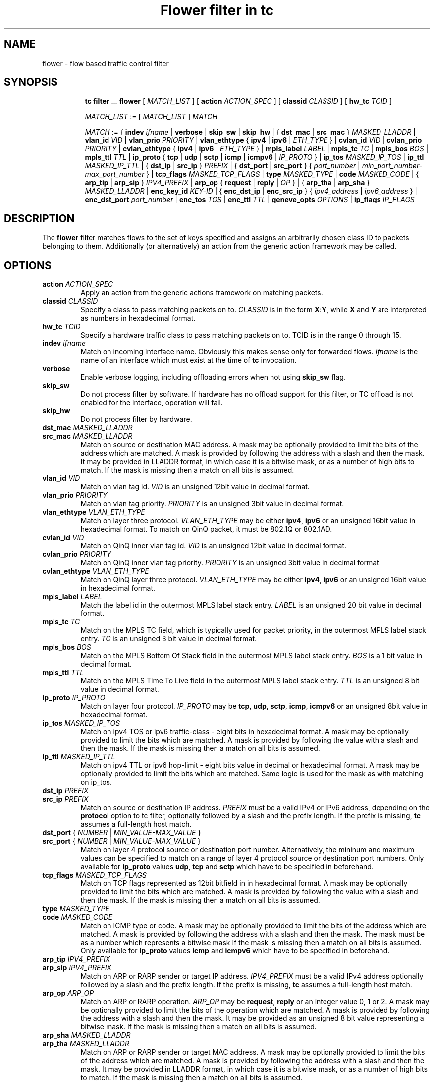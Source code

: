 .TH "Flower filter in tc" 8 "22 Oct 2015" "iproute2" "Linux"

.SH NAME
flower \- flow based traffic control filter
.SH SYNOPSIS
.in +8
.ti -8
.BR tc " " filter " ... " flower " [ "
.IR MATCH_LIST " ] [ "
.B action
.IR ACTION_SPEC " ] [ "
.B classid
.IR CLASSID " ] [ "
.B hw_tc
.IR TCID " ]"


.ti -8
.IR MATCH_LIST " := [ " MATCH_LIST " ] " MATCH

.ti -8
.IR MATCH " := { "
.B indev
.IR ifname " | "
.BR verbose
.RI " | "
.BR skip_sw " | " skip_hw
.RI " | { "
.BR dst_mac " | " src_mac " } "
.IR MASKED_LLADDR " | "
.B vlan_id
.IR VID " | "
.B vlan_prio
.IR PRIORITY " | "
.BR vlan_ethtype " { " ipv4 " | " ipv6 " | "
.IR ETH_TYPE " } | "
.B cvlan_id
.IR VID " | "
.B cvlan_prio
.IR PRIORITY " | "
.BR cvlan_ethtype " { " ipv4 " | " ipv6 " | "
.IR ETH_TYPE " } | "
.B mpls_label
.IR LABEL " | "
.B mpls_tc
.IR TC " | "
.B mpls_bos
.IR BOS " | "
.B mpls_ttl
.IR TTL " | "
.BR ip_proto " { " tcp " | " udp " | " sctp " | " icmp " | " icmpv6 " | "
.IR IP_PROTO " } | "
.B ip_tos
.IR MASKED_IP_TOS " | "
.B ip_ttl
.IR MASKED_IP_TTL " | { "
.BR dst_ip " | " src_ip " } "
.IR PREFIX " | { "
.BR dst_port " | " src_port " } { "
.IR port_number " | "
.IR min_port_number-max_port_number " } | "
.B tcp_flags
.IR MASKED_TCP_FLAGS " | "
.B type
.IR MASKED_TYPE " | "
.B code
.IR MASKED_CODE " | { "
.BR arp_tip " | " arp_sip " } "
.IR IPV4_PREFIX " | "
.BR arp_op " { " request " | " reply " | "
.IR OP " } | { "
.BR arp_tha " | " arp_sha " } "
.IR MASKED_LLADDR " | "
.B enc_key_id
.IR KEY-ID " | {"
.BR enc_dst_ip " | " enc_src_ip " } { "
.IR ipv4_address " | " ipv6_address " } | "
.B enc_dst_port
.IR port_number " | "
.B enc_tos
.IR TOS " | "
.B enc_ttl
.IR TTL " | "
.B geneve_opts
.IR OPTIONS " | "
.BR ip_flags
.IR IP_FLAGS
.SH DESCRIPTION
The
.B flower
filter matches flows to the set of keys specified and assigns an arbitrarily
chosen class ID to packets belonging to them. Additionally (or alternatively) an
action from the generic action framework may be called.
.SH OPTIONS
.TP
.BI action " ACTION_SPEC"
Apply an action from the generic actions framework on matching packets.
.TP
.BI classid " CLASSID"
Specify a class to pass matching packets on to.
.I CLASSID
is in the form
.BR X : Y ", while " X " and " Y
are interpreted as numbers in hexadecimal format.
.TP
.BI hw_tc " TCID"
Specify a hardware traffic class to pass matching packets on to. TCID is in the
range 0 through 15.
.TP
.BI indev " ifname"
Match on incoming interface name. Obviously this makes sense only for forwarded
flows.
.I ifname
is the name of an interface which must exist at the time of
.B tc
invocation.
.TP
.BI verbose
Enable verbose logging, including offloading errors when not using
.B skip_sw
flag.
.TP
.BI skip_sw
Do not process filter by software. If hardware has no offload support for this
filter, or TC offload is not enabled for the interface, operation will fail.
.TP
.BI skip_hw
Do not process filter by hardware.
.TP
.BI dst_mac " MASKED_LLADDR"
.TQ
.BI src_mac " MASKED_LLADDR"
Match on source or destination MAC address.  A mask may be optionally
provided to limit the bits of the address which are matched. A mask is
provided by following the address with a slash and then the mask. It may be
provided in LLADDR format, in which case it is a bitwise mask, or as a
number of high bits to match. If the mask is missing then a match on all
bits is assumed.
.TP
.BI vlan_id " VID"
Match on vlan tag id.
.I VID
is an unsigned 12bit value in decimal format.
.TP
.BI vlan_prio " PRIORITY"
Match on vlan tag priority.
.I PRIORITY
is an unsigned 3bit value in decimal format.
.TP
.BI vlan_ethtype " VLAN_ETH_TYPE"
Match on layer three protocol.
.I VLAN_ETH_TYPE
may be either
.BR ipv4 ", " ipv6
or an unsigned 16bit value in hexadecimal format. To match on QinQ packet, it must be 802.1Q or 802.1AD.
.TP
.BI cvlan_id " VID"
Match on QinQ inner vlan tag id.
.I VID
is an unsigned 12bit value in decimal format.
.TP
.BI cvlan_prio " PRIORITY"
Match on QinQ inner vlan tag priority.
.I PRIORITY
is an unsigned 3bit value in decimal format.
.TP
.BI cvlan_ethtype " VLAN_ETH_TYPE"
Match on QinQ layer three protocol.
.I VLAN_ETH_TYPE
may be either
.BR ipv4 ", " ipv6
or an unsigned 16bit value in hexadecimal format.
.TP
.BI mpls_label " LABEL"
Match the label id in the outermost MPLS label stack entry.
.I LABEL
is an unsigned 20 bit value in decimal format.
.TP
.BI mpls_tc " TC"
Match on the MPLS TC field, which is typically used for packet priority,
in the outermost MPLS label stack entry.
.I TC
is an unsigned 3 bit value in decimal format.
.TP
.BI mpls_bos " BOS"
Match on the MPLS Bottom Of Stack field in the outermost MPLS label stack
entry.
.I BOS
is a 1 bit value in decimal format.
.TP
.BI mpls_ttl " TTL"
Match on the MPLS Time To Live field in the outermost MPLS label stack
entry.
.I TTL
is an unsigned 8 bit value in decimal format.
.TP
.BI ip_proto " IP_PROTO"
Match on layer four protocol.
.I IP_PROTO
may be
.BR tcp ", " udp ", " sctp ", " icmp ", " icmpv6
or an unsigned 8bit value in hexadecimal format.
.TP
.BI ip_tos " MASKED_IP_TOS"
Match on ipv4 TOS or ipv6 traffic-class - eight bits in hexadecimal format.
A mask may be optionally provided to limit the bits which are matched. A mask
is provided by following the value with a slash and then the mask. If the mask
is missing then a match on all bits is assumed.
.TP
.BI ip_ttl " MASKED_IP_TTL"
Match on ipv4 TTL or ipv6 hop-limit  - eight bits value in decimal or hexadecimal format.
A mask may be optionally provided to limit the bits which are matched. Same
logic is used for the mask as with matching on ip_tos.
.TP
.BI dst_ip " PREFIX"
.TQ
.BI src_ip " PREFIX"
Match on source or destination IP address.
.I PREFIX
must be a valid IPv4 or IPv6 address, depending on the \fBprotocol\fR
option to tc filter, optionally followed by a slash and the prefix length.
If the prefix is missing, \fBtc\fR assumes a full-length host match.
.TP
.IR \fBdst_port " { "  NUMBER " | " " MIN_VALUE-MAX_VALUE "  }
.TQ
.IR \fBsrc_port " { "  NUMBER " | " " MIN_VALUE-MAX_VALUE "  }
Match on layer 4 protocol source or destination port number. Alternatively, the
mininum and maximum values can be specified to match on a range of layer 4
protocol source or destination port numbers. Only available for
.BR ip_proto " values " udp ", " tcp  " and " sctp
which have to be specified in beforehand.
.TP
.BI tcp_flags " MASKED_TCP_FLAGS"
Match on TCP flags represented as 12bit bitfield in in hexadecimal format.
A mask may be optionally provided to limit the bits which are matched. A mask
is provided by following the value with a slash and then the mask. If the mask
is missing then a match on all bits is assumed.
.TP
.BI type " MASKED_TYPE"
.TQ
.BI code " MASKED_CODE"
Match on ICMP type or code. A mask may be optionally provided to limit the
bits of the address which are matched. A mask is provided by following the
address with a slash and then the mask. The mask must be as a number which
represents a bitwise mask If the mask is missing then a match on all bits
is assumed.  Only available for
.BR ip_proto " values " icmp  " and " icmpv6
which have to be specified in beforehand.
.TP
.BI arp_tip " IPV4_PREFIX"
.TQ
.BI arp_sip " IPV4_PREFIX"
Match on ARP or RARP sender or target IP address.
.I IPV4_PREFIX
must be a valid IPv4 address optionally followed by a slash and the prefix
length. If the prefix is missing, \fBtc\fR assumes a full-length host
match.
.TP
.BI arp_op " ARP_OP"
Match on ARP or RARP operation.
.I ARP_OP
may be
.BR request ", " reply
or an integer value 0, 1 or 2.  A mask may be optionally provided to limit
the bits of the operation which are matched. A mask is provided by
following the address with a slash and then the mask. It may be provided as
an unsigned 8 bit value representing a bitwise mask. If the mask is missing
then a match on all bits is assumed.
.TP
.BI arp_sha " MASKED_LLADDR"
.TQ
.BI arp_tha " MASKED_LLADDR"
Match on ARP or RARP sender or target MAC address.  A mask may be optionally
provided to limit the bits of the address which are matched. A mask is
provided by following the address with a slash and then the mask. It may be
provided in LLADDR format, in which case it is a bitwise mask, or as a
number of high bits to match. If the mask is missing then a match on all
bits is assumed.
.TP
.BI enc_key_id " NUMBER"
.TQ
.BI enc_dst_ip " PREFIX"
.TQ
.BI enc_src_ip " PREFIX"
.TQ
.BI enc_dst_port " NUMBER"
.TQ
.BI enc_tos " NUMBER"
.TQ
.BI enc_ttl " NUMBER"
.TQ
.BI geneve_opts " OPTIONS"
Match on IP tunnel metadata. Key id
.I NUMBER
is a 32 bit tunnel key id (e.g. VNI for VXLAN tunnel).
.I PREFIX
must be a valid IPv4 or IPv6 address optionally followed by a slash and the
prefix length. If the prefix is missing, \fBtc\fR assumes a full-length
host match.  Dst port
.I NUMBER
is a 16 bit UDP dst port. Tos
.I NUMBER
is an 8 bit tos (dscp+ecn) value, ttl
.I NUMBER
is an 8 bit time-to-live value. geneve_opts
.I OPTIONS
must be a valid list of comma-separated geneve options where each option
consists of a key optionally followed by a slash and corresponding mask. If
the masks is missing, \fBtc\fR assumes a full-length match. The options can
be described in the form CLASS:TYPE:DATA/CLASS_MASK:TYPE_MASK:DATA_MASK,
where CLASS is represented as a 16bit hexadecimal value, TYPE as an 8bit
hexadecimal value and DATA as a variable length hexadecimal value.
.TP
.BI ip_flags " IP_FLAGS"
.I IP_FLAGS
may be either
.BR frag ", " nofrag ", " firstfrag " or " nofirstfrag
where frag and nofrag could be used to match on fragmented packets or not,
respectively. firstfrag and nofirstfrag can be used to further distinguish
fragmented packet. firstfrag can be used to indicate the first fragmented
packet. nofirstfrag can be used to indicates subsequent fragmented packets
or non-fragmented packets.
.SH NOTES
As stated above where applicable, matches of a certain layer implicitly depend
on the matches of the next lower layer. Precisely, layer one and two matches
(\fBindev\fR,  \fBdst_mac\fR and \fBsrc_mac\fR)
have no dependency,
MPLS and layer three matches
(\fBmpls_label\fR, \fBmpls_tc\fR, \fBmpls_bos\fR, \fBmpls_ttl\fR,
\fBip_proto\fR, \fBdst_ip\fR, \fBsrc_ip\fR, \fBarp_tip\fR, \fBarp_sip\fR,
\fBarp_op\fR, \fBarp_tha\fR, \fBarp_sha\fR and \fBip_flags\fR)
depend on the
.B protocol
option of tc filter, layer four port matches
(\fBdst_port\fR and \fBsrc_port\fR)
depend on
.B ip_proto
being set to
.BR tcp ", " udp " or " sctp,
and finally ICMP matches (\fBcode\fR and \fBtype\fR) depend on
.B ip_proto
being set to
.BR icmp " or " icmpv6.
.P
There can be only used one mask per one prio. If user needs to specify different
mask, he has to use different prio.
.SH SEE ALSO
.BR tc (8),
.BR tc-flow (8)
